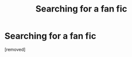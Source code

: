 #+TITLE: Searching for a fan fic

* Searching for a fan fic
:PROPERTIES:
:Author: CandidPear9
:Score: 1
:DateUnix: 1587827739.0
:DateShort: 2020-Apr-25
:END:
[removed]

